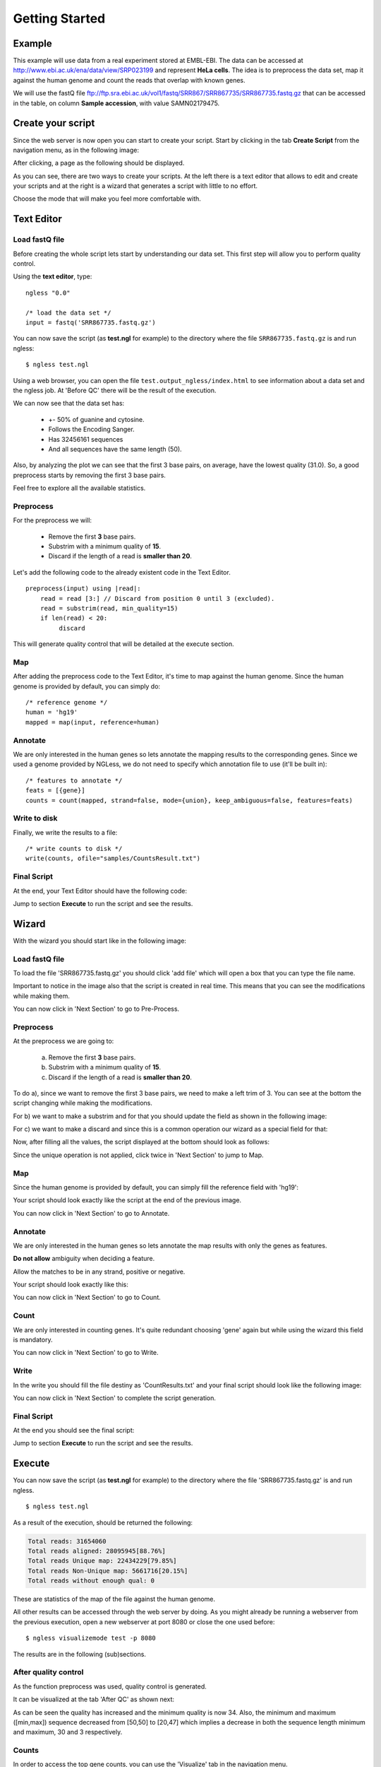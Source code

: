 .. _GettingStarted:

===============
Getting Started
===============

Example
-------

This example will use data from a real experiment stored at EMBL-EBI. The data
can be accessed at http://www.ebi.ac.uk/ena/data/view/SRP023199 and represent
**HeLa cells**. The idea is to preprocess the data set, map it against the
human genome and count the reads that overlap with known genes.

We will use the fastQ file
ftp://ftp.sra.ebi.ac.uk/vol1/fastq/SRR867/SRR867735/SRR867735.fastq.gz that can
be accessed in the table, on column **Sample accession**, with value
SAMN02179475.


Create your script
------------------

Since the web server is now open you can start to create your script. Start by
clicking in the tab **Create Script** from the navigation menu, as in the
following image:

.. image:: ../images/nglessKeeperEmptyClickCreateScripts.png

After clicking, a page as the following should be displayed.

.. image:: ../images/createScript.png

As you can see, there are two ways to create your scripts. At the left there is
a text editor that allows to edit and create your scripts and at the right is a
wizard that generates a script with little to no effort.

.. image:: ../images/createScriptDivision.png

Choose the mode that will make you feel more comfortable with.

Text Editor
-------------


Load fastQ file
~~~~~~~~~~~~~~~

Before creating the whole script lets start by understanding our data set. This
first step will allow you to perform quality control.

Using the **text editor**, type:

::

	ngless "0.0"

	/* load the data set */
	input = fastq('SRR867735.fastq.gz')

You can now save the script (as **test.ngl** for example) to the directory
where the file ``SRR867735.fastq.gz`` is and run ngless::

	$ ngless test.ngl

Using a web browser, you can open the file ``test.output_ngless/index.html`` to
see information about a data set and the ngless job. At 'Before QC' there will
be the result of the execution.

.. image:: ../images/resultBeforeQC.png

We can now see that the data set has:
	
	- +- 50% of guanine and cytosine.

	- Follows the Encoding Sanger.

	- Has 32456161 sequences

	- And all sequences have the same length (50).

Also, by analyzing the plot we can see that the first 3 base pairs, on average, have the lowest quality (31.0). So, a good preprocess starts by removing the first 3 base pairs. 

Feel free to explore all the available statistics.

Preprocess
~~~~~~~~~~

For the preprocess we will:

	- Remove the first **3** base pairs.

	- Substrim with a minimum quality of **15**.

	- Discard if the length of a read is **smaller than 20**.

Let's add the following code to the already existent code in the Text Editor.

::
	
	preprocess(input) using |read|:
            read = read [3:] // Discard from position 0 until 3 (excluded).
    	    read = substrim(read, min_quality=15)
    	    if len(read) < 20:
	         discard


This will generate quality control that will be detailed at the execute section.

Map
~~~

After adding the preprocess code to the Text Editor, it's time to map against the human genome. Since the human genome is provided by default, you can simply do:

::

	/* reference genome */
	human = 'hg19'
	mapped = map(input, reference=human)


Annotate
~~~~~~~~

We are only interested in the human genes so lets annotate the mapping results
to the corresponding genes.  Since we used a genome provided by NGLess, we do
not need to specify which annotation file to use (it'll be built in)::

	/* features to annotate */
	feats = [{gene}]
	counts = count(mapped, strand=false, mode={union}, keep_ambiguous=false, features=feats)


Write to disk
~~~~~~~~~~~~~

Finally, we write the results to a file::

	/* write counts to disk */
	write(counts, ofile="samples/CountsResult.txt")

Final Script
~~~~~~~~~~~~~~

At the end, your Text Editor should have the following code:

.. image:: ../images/teScript1.png

Jump to section **Execute** to run the script and see the results.

Wizard
--------

With the wizard you should start like in the following image:

.. image:: ../images/wizard1.png

Load fastQ file
~~~~~~~~~~~~~~~

To load the file 'SRR867735.fastq.gz' you should click 'add file' which will open a box that you can type the file name.

.. image:: ../images/wizard2.png

Important to notice in the image also that the script is created in real time. This means that you can see the modifications while making them.

You can now click in 'Next Section' to go to Pre-Process.

Preprocess
~~~~~~~~~~~~~~

At the preprocess we are going to:

	a) Remove the first **3** base pairs.

	b) Substrim with a minimum quality of **15**.

	c) Discard if the length of a read is **smaller than 20**.

To do a), since we want to remove the first 3 base pairs, we need to make a left trim of 3. You can see at the bottom the script changing while making the modifications.

.. image:: ../images/wizard3.png

For b) we want to make a substrim and for that you should update the field as shown in the following image:

.. image:: ../images/wizard4.png

For c) we want to make a discard and since this is a common operation our wizard as a special field for that:

.. image:: ../images/wizard5.png

Now, after filling all the values, the script displayed at the bottom should look as follows:

.. image:: ../images/wizard6.png

Since the unique operation is not applied, click twice in 'Next Section' to jump to Map.


Map
~~~~~~~~~~~~~~

Since the human genome is provided by default, you can simply fill the reference field with 'hg19':

.. image:: ../images/wizard7.png

Your script should look exactly like the script at the end of the previous image.

You can now click in 'Next Section' to go to Annotate.


Annotate
~~~~~~~~~~~~~~

We are only interested in the human genes so lets annotate the map results with only the genes as features.

.. image:: ../images/wizard8.png


**Do not allow** ambiguity when deciding a feature.

.. image:: ../images/wizard10.png

Allow the matches to be in any strand, positive or negative.

.. image:: ../images/wizard11.png


Your script should look exactly like this:

.. image:: ../images/wizard12.png

You can now click in 'Next Section' to go to Count.

Count
~~~~~~~~~~~~~~~

We are only interested in counting genes. It's quite redundant choosing 'gene' again but while using the wizard this field is mandatory.

.. image:: ../images/wizard13.png

You can now click in 'Next Section' to go to Write.


Write
~~~~~~

In the write you should fill the file destiny as 'CountResults.txt' and your final script should look like the following image:

.. image:: ../images/wizard14.png

You can now click in 'Next Section' to complete the script generation.


Final Script
~~~~~~~~~~~~

At the end you should see the final script:

.. image:: ../images/wizard15.png

Jump to section **Execute** to run the script and see the results.

Execute
--------

You can now save the script (as **test.ngl** for example) to the directory where the file 'SRR867735.fastq.gz' is and run ngless.
::

	$ ngless test.ngl

As a result of the execution, should be returned the following:

.. code-block:: bash

	Total reads: 31654060
	Total reads aligned: 28095945[88.76%]
	Total reads Unique map: 22434229[79.85%]
	Total reads Non-Unique map: 5661716[20.15%]
	Total reads without enough qual: 0

These are statistics of the map of the file against the human genome.

All other results can be accessed through the web server by doing. As you might already be running a webserver from the previous execution, open a new webserver at port 8080 or close the one used before:

::

	$ ngless visualizemode test -p 8080


The results are in the following (sub)sections.

After quality control
~~~~~~~~~~~~~~~~~~~~~

As the function preprocess was used, quality control is generated.

It can be visualized at the tab 'After QC' as shown next:

.. image :: ../images/resultAfterQC.png

As can be seen the quality has increased and the minimum quality is now 34.
Also, the minimum and maximum ([min,max]) sequence decreased from [50,50] to
[20,47] which implies a decrease in both the sequence length minimum and
maximum, 30 and 3 respectively.

Counts
~~~~~~~~~~~~~~~~~~~~

In order to access the top gene counts, you can use the 'Visualize' tab in the navigation menu.

You should be able to see a table with all results.

You should be able to see a list of all files at the column on the left. Click on the one named 'CountResults' that is representative of the annotation results of the script.

By clicking on the **counts column** you will be able to sort the counts in descending order. By default are shown 20 genes at a time, but you can define the amount to either 10, 25, 50 or 100.

If you sort in descending order and select to be displayed 10 results, you should be able to see the top 10 results with most counts. If everything went well they should be:

=============== =======
Gene name       Counts
=============== =======
ENSG00000210082	2901346
ENSG00000265150	182390
ENSG00000269900	179083
ENSG00000202198	175199
ENSG00000211459	165836
ENSG00000259001	116589
ENSG00000269028	98050
ENSG00000187608	95884
ENSG00000126709	94874
ENSG00000067225	82878
=============== =======


Also if you want to edit the file directly you can by opening the file
**'CountResults.txt'** with your preferred text editor.

